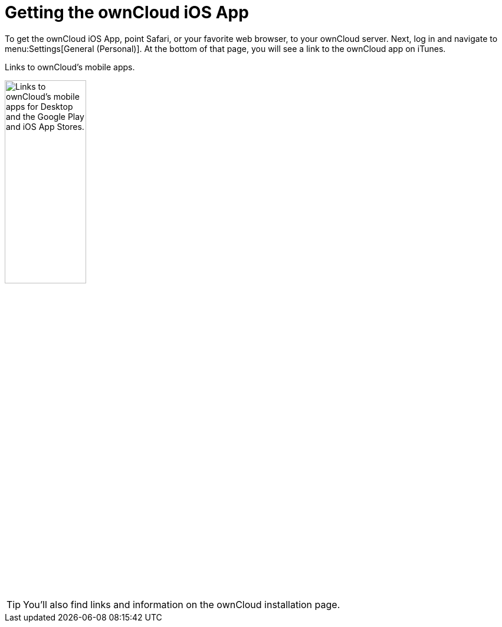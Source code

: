 = Getting the ownCloud iOS App
:toc: right
:keywords: ownCloud, download, install, iOS, iPhone, iPad
:description: This guide steps you through how to install the ownCloud iOS app for iPhone and iPad.

To get the ownCloud iOS App, point Safari, or your favorite web browser, to your ownCloud server. Next, log in and navigate to menu:Settings[General (Personal)]. At the bottom of that page, you will see a link to the ownCloud app on iTunes.

.Links to ownCloud's mobile apps.
image:owncloud-server-mobile-apps.png[Links to ownCloud's mobile apps for Desktop and the Google Play and iOS App Stores., width=40%,pdfwidth=40%]

TIP: You'll also find links and information on the ownCloud installation page.
